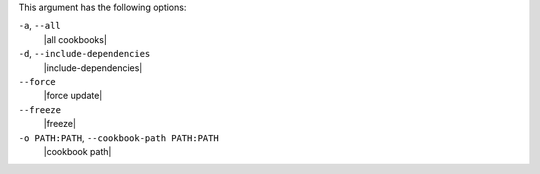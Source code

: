 .. The contents of this file are included in multiple topics.
.. This file describes a command or a sub-command for Knife.
.. This file should not be changed in a way that hinders its ability to appear in multiple documentation sets.


This argument has the following options:

``-a``, ``--all``
   |all cookbooks|

``-d``, ``--include-dependencies``
   |include-dependencies|

``--force``
   |force update|

``--freeze``
   |freeze|

``-o PATH:PATH``, ``--cookbook-path PATH:PATH``
   |cookbook path|
